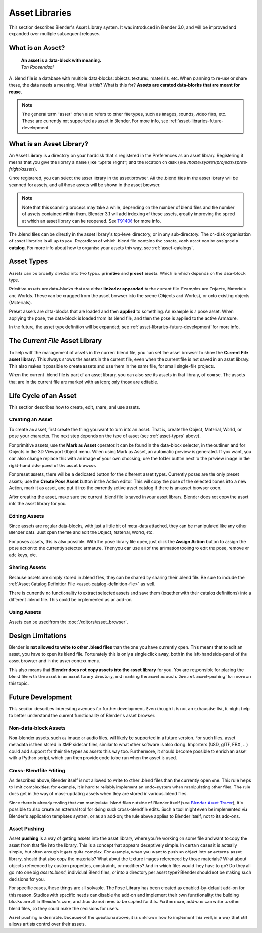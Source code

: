 ****************
Asset Libraries
****************

This section describes Blender's Asset Library system. It was introduced in
Blender 3.0, and will be improved and expanded over multiple subsequent
releases.

.. _blog-manager: https://code.blender.org/2020/03/asset-manager/
.. _blog-update: https://code.blender.org/2021/06/asset-browser-project-update/
.. _blog-workshop: https://code.blender.org/2021/06/asset-browser-workshop-outcomes/

.. seealso::
  - :doc:`/editors/asset_browser`
  - :doc:`/animation/armatures/posing/editing/pose_library`

  The following blog posts were written during the design & development of the asset browser. They are linked here for historical reasons, and to give some more context to the current design.

  - `2020-03: Asset Manager <https://code.blender.org/2020/03/asset-manager/>`_
  - `2021-06: Asset Browser Project Update <https://code.blender.org/2020/03/asset-manager/>`_
  - `2021-06: Asset Browser Workshop Outcomes <https://code.blender.org/2020/03/asset-manager/>`_

What is an Asset?
======================================

    | **An asset is a data-block with meaning.**
    | *Ton Roosendaal*

A .blend file is a database with multiple data-blocks: objects, textures,
materials, etc. When planning to re-use or share these, the data needs a
meaning. What is this? What is this for? **Assets are curated data-blocks that
are meant for reuse.**

.. note::
  The general term "asset" often also refers to other file types, such as
  images, sounds, video files, etc. These are currently not supported as asset
  in Blender.
  For more info, see :ref:`asset-libraries-future-development`.

What is an Asset Library?
======================================

An Asset Library is a directory on your harddisk that is registered in the
Preferences as an asset library. Registering it means that you give the library
a name (like "Sprite Fright") and the location on disk (like
`/home/sybren/projects/sprite-fright/assets`).

.. TODO::
  add image of preferences, so that it's clear what things look like and where the settings are.

Once registered, you can select the asset library in the asset browser. All the
.blend files in the asset library will be scanned for assets, and all those
assets will be shown in the asset browser.

.. note::
  Note that this scanning process may take a while, depending on the number of
  blend files and the number of assets contained within them. Blender 3.1 will
  add indexing of these assets, greatly improving the speed at which an asset
  library can be reopened. See `T91406 <https://developer.blender.org/T91406>`_
  for more info.

The .blend files can be directly in the asset library's top-level directory, or
in any sub-directory. The on-disk organisation of asset libraries is all up to
you. Regardless of which .blend file contains the assets, each asset can be
assigned a **catalog**. For more info about how to organise your assets this
way, see :ref:`asset-catalogs`.


.. _asset-types:

Asset Types
======================================

Assets can be broadly divided into two types: **primitive** and **preset**
assets. Which is which depends on the data-block type.

Primitive assets are data-blocks that are either **linked or appended** to the
current file. Examples are Objects, Materials, and Worlds. These can be dragged
from the asset browser into the scene (Objects and Worlds), or onto existing
objects (Materials).

Preset assets are data-blocks that are loaded and then **applied** to something.
An example is a pose asset. When applying the pose, the data-block is loaded
from its blend file, and then the pose is applied to the active Armature.

In the future, the asset type definition will be expanded; see
:ref:`asset-libraries-future-development` for more info.

The *Current File* Asset Library
======================================

To help with the management of assets in the current blend file, you can set the
asset browser to show the **Current File asset library**. This always shows the
assets in the current file, even when the current file is not saved in an asset
library. This also makes it possible to create assets and use them in the same
file, for small single-file projects.

When the current .blend file is part of an asset library, you can also see its
assets in that library, of course. The assets that are in the current file are
marked with an icon; only those are editable.

Life Cycle of an Asset
======================================

This section describes how to create, edit, share, and use assets.

.. _asset-create:

Creating an Asset
---------------------------

To create an asset, first create the thing you want to turn into an asset. That
is, create the Object, Material, World, or pose your character. The next step
depends on the type of asset (see :ref:`asset-types` above).

For primitive assets, use the **Mark as Asset** operator. It can be found in the
data-block selector, in the outliner, and for Objects in the 3D Viewport Object
menu. When using Mark as Asset, an automatic preview is generated. If you want,
you can also change replace this with an image of your own choosing; use the
folder button next to the preview image in the right-hand side-panel of the
asset browser.

For preset assets, there will be a dedicated button for the different asset
types. Currently poses are the only preset assets; use the **Create Pose Asset**
button in the Action editor. This will copy the pose of the selected bones into
a new Action, mark it as asset, and put it into the currently active asset
catalog if there is an asset browser open.

After creating the asset, make sure the current .blend file is saved in your
asset library. Blender does not copy the asset into the asset library for you.

.. _asset-edit:

Editing Assets
---------------------------

Since assets are regular data-blocks, with just a little bit of meta-data
attached, they can be manipulated like any other Blender data. Just open the
file and edit the Object, Material, World, etc.

For poses assets, this is also possible. With the pose library file open, just
click the **Assign Action** button to assign the pose action to the currently
selected armature. Then you can use all of the animation tooling to edit the
pose, remove or add keys, etc.


Sharing Assets
---------------------------

Because assets are simply stored in .blend files, they can be shared by sharing
their .blend file. Be sure to include the
:ref:`Asset Catalog Definition File <asset-catalog-definition-file>`
as well.

There is currently no functionality to extract selected assets and save them
(together with their catalog definitions) into a different .blend file. This
could be implemented as an add-on.

Using Assets
---------------------------

Assets can be used from the :doc:`/editors/asset_browser`.

.. TODO::
  Add documentation for / link to docs of the Asset View, which is used in the
  pose library.


Design Limitations
======================================

Blender is **not allowed to write to other .blend files** than the one you have
currently open. This means that to edit an asset, you have to open its blend
file. Fortunately this is only a single click away, both in the left-hand
side-panel of the asset browser and in the asset context menu.

This also means that **Blender does not copy assets into the asset library** for
you. You are responsible for placing the blend file with the asset in an asset
library directory, and marking the asset as such. See :ref:`asset-pushing` for
more on this topic.


.. _asset-libraries-future-development:

Future Development
======================================

This section describes interesting avenues for further development. Even though
it is not an exhaustive list, it might help to better understand the current
functionality of Blender's asset browser.

Non-data-block Assets
--------------------------

Non-blender assets, such as image or audio files, will likely be supported in a
future version. For such files, asset metadata is then stored in XMP sidecar
files, similar to what other software is also doing. Importers (USD, glTF, FBX,
…) could add support for their file types as assets this way too. Furthermore,
it should become possible to enrich an asset with a Python script, which can
then provide code to be run when the asset is used.

Cross-Blendfile Editing
--------------------------

As described above, Blender itself is not allowed to write to other .blend files
than the currently open one. This rule helps to limit complexities; for example,
it is hard to reliably implement an undo-system when manipulating other files.
The rule does get in the way of mass-updating assets when they are stored in
various .blend files.

Since there is already tooling that can manipulate .blend files outside of
Blender itself (see `Blender Asset Tracer <https://developer.blender.org/project/profile/79/>`_),
it's possible to also create an external tool for doing such cross-blendfile
edits. Such a tool might even be implemented via Blender's application templates
system, or as an add-on; the rule above applies to Blender itself, not to its
add-ons.

.. _asset-pushing:

Asset Pushing
--------------------------

Asset **pushing** is a way of getting assets into the asset library, where
you’re working on some file and want to copy the asset from that file into the
library. This is a concept that appears deceptively simple. In certain cases it
is actually simple, but often enough it gets quite complex. For example, when
you want to push an object into an external asset library, should that also copy
the materials? What about the texture images referenced by those materials? What
about objects referenced by custom properties, constraints, or modifiers? And in
which files would they have to go? Do they all go into one big `assets.blend`,
individual Blend files, or into a directory per asset type? Blender should not
be making such decisions for you.

For specific cases, these things are all solvable. The Pose Library has been
created as enabled-by-default add-on for this reason. Studios with specific
needs can disable the add-on and implement their own functionality; the building
blocks are all in Blender's core, and thus do not need to be copied for this.
Furthermore, add-ons can write to other blend files, so they could make the
decisions for users.

Asset pushing is desirable. Because of the questions above, it is unknown how to
implement this well, in a way that still allows artists control over their
assets.
